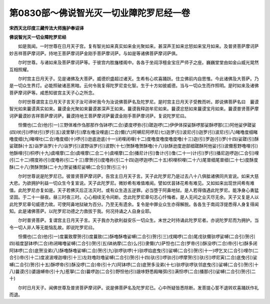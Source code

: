 第0830部～佛说智光灭一切业障陀罗尼经一卷
============================================

**宋西天北印度三藏传法大师施护奉诏译**

**佛说智光灭一切业障陀罗尼经**


　　如是我闻。一时世尊在日月天子宫。复有智光如来真实如来金光聚如来。甚深声王如来忿怒如来宝月如来。及普贤菩萨摩诃萨妙吉祥菩萨摩诃萨。持地王菩萨摩诃萨金刚手菩萨摩诃萨。与如是等诸佛菩萨摩诃萨俱。

　　尔时世尊。与诸如来及菩萨摩诃萨等。于彼宫内胜旛楼阁中。各各于坐阎浮檀金宝庄严师子之座。巍巍堂堂由如金山威光晃然互相照耀。

　　尔时宫主日月天子。见是诸佛及大菩萨。威德炽盛超过诸天。生希有心欢喜踊跃。住立佛前内自思惟。今此诸佛及大菩萨。乃是一切众生界灯。必能照破诸恶黑暗。云何令我复得陀罗尼变化智。生于十方如彼威德。当与一切众生而作照明。是时如来及诸佛菩萨摩诃萨等。咸悉知彼宫主天子心之所念。

　　尔时世尊谓宫主日月天子言天子汝可谛听我今为汝说佛菩萨名及陀罗尼。是时宫主日月天子受教而听。即说佛菩萨名曰　曩谟智光如来曩谟真实如来。曩谟金光聚如来曩谟甚深声王如来。曩谟我释迦牟尼如来。曩谟忿怒如来曩谟宝月如来。曩谟普贤菩萨摩诃萨曩谟妙吉祥菩萨摩诃萨。曩谟持地王菩萨摩诃萨曩谟金刚手菩萨摩诃萨。复说陀罗尼曰。

　　怛儞也(二合)他(引一)三野体难作刍那那作刍钵啰(二合)婆度啰弥(引)蹉迦啰(二)伊伊体探娑酥啰那娑酥啰那(三)阿他娑伊蹉娑(四)吠(引)啰吠(引)罗(引五)波里拏(引)摩左噜没哩底(二合)儞(六)阿嚩尼阿啰尼(七)迦罗(引)波尼(引)迦罗(引)波尼(引八)睹噜度细睹噜度细(九)睹哩吐(二合)噜度细(十)啰(引)逊底逊底(十一)闭哩闭哩(十二)度噜度噜度噜度噜(十三)迦(引)罗迦(引)罗(十四)娑蹉(引)酥娑蹉酥(十五)诣罗诣罗(十六)诣罗(引)波野诣罗(引)波野(十七)贺酥噜贺酥噜(十八)驮酥逊度逊部细蹉酥阿他娑(引)波儞惹野噜哩(引)他酥哩(引)枳啰(十九)虞哩摩(二合)虞哩摩(二合二十)虞哩摩(二合)播尼计(引)鲁计(引)鲁(二十一)计(引)罗(引)播尼迦啰迦(二合引)哩(引二十二)楞度祢(引)度噜祢(引二十三)摩贺(引)度噜祢(引二十四)迦啰迦啰(二十五)枳哩枳哩(二十六)尾普细尾普细(二十七)度酥度酥(二十八)贺酥贺酥(二十九)贺娑播尼娑嚩(二合引)贺(引三十)

　　尔时世尊说是陀罗尼已。彼普贤菩萨摩诃萨。告宫主日月天子言。天子此陀罗尼乃是过去八十八俱胝诸佛同共宣说。如来大慈大悲。为欲拥护利益一切众生今复宣说。天子此陀罗尼。微妙希有难值难闻。譬如优昙钵花希有难见。又如如来出现世间希有难值。此陀罗尼亦复如是。天子若佛灭后正法灭时。或有众生造五逆罪。必当堕于阿鼻地狱。是人若得值遇此陀罗尼。能净身心勇猛坚固。于二十一昼夜。昼三时夜三时。心心相续无令间断。念此陀罗尼章句志心忏悔者。是人无间之业灭尽无余。天子又复是人以此陀罗尼章句威德力故。可使阿鼻地狱破为百分。乃至无有遗余。复令是中罪业众生亦得解脱。各各生于南阎浮提悉得人身复得闻知。此是诸佛菩萨。以陀罗尼功德之力救拔于我。何况持诵之人自身业耶。

　　尔时普贤菩萨。复谓宫主日月天子言。天子我亦为欲利益安乐一切众生。末世之时持诵此陀罗尼者。亦说陀罗尼而为拥护。当令一切人非人等无能恼乱故。即说陀罗尼曰。

　　怛儞也(二合)他(引一)度曩致摩贺(引)度曩致(二)酥噜酥噜娑嚩(二合引)贺(引三)戌羯啰(二合)尾戌驮儞驮啰娑嚩(二合引)贺(引四)祖度瑟钵啰(二合)祢闭睹噜娑嚩(二合引)贺(引五)钵纳摩(二合)么(引)隶儞(六)萨怛也(二合)罗帝(引)酥没啰(二合)帝(引七)酥多闭阿钵啰(二合)底贺没弟(八)酥噜酥噜娑嚩(二合)贺(引九)驮啰驮啰(十)驮啰焰底曳(引)娑嚩(二合引)贺(引十一)啰乞叉(二合引)哩尔(二合引)帝(引十二)度波波哩迦哩(引十三)左跓噜跓噜娑嚩(二合引)贺(引十四)驮(引)啰驮(引)啰摩贺(引)驮(引)啰尼寅(二合)底曳(引)娑嚩(二合引)贺(引十五)酥啰帝(引)酥没啰(二合)帝(引十六)阿钵啰(二合)底贺多没弟(十七)驮啰驮啰驮邻底曳(引)娑嚩(二合引)贺(引十八)曩谟(引)婆誐嚩帝(引十九)惹拏(二合)曩啰迦(二合引)野怛他(引)誐哆野悉殿睹弭(引)满怛啰(二合)播那(引)娑嚩(二合引)贺(引二十)

　　尔时日月天子。闻佛世尊及普贤菩萨摩诃萨。说是佛菩萨名及陀罗尼已。心中所疑皆悉除断。发菩提心誓不退转欢喜踊跃作礼而退。
